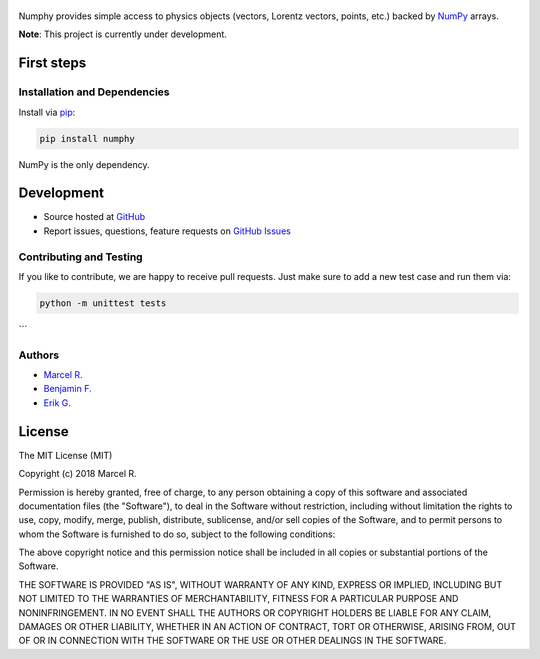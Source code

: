 .. figure:: https://raw.githubusercontent.com/riga/numphy/master/logo.png
   :target: https://github.com/riga/numphy
   :align: center
   :alt: numphy logo

.. image:: https://img.shields.io/travis/riga/numphy/master.svg?style=flat
   :target: https://travis-ci.org/riga/numphy
   :alt: Build status

.. image:: https://readthedocs.org/projects/numphy/badge/?version=latest
   :target: http://numphy.readthedocs.io/en/latest
   :alt: Documentation status

.. image:: https://img.shields.io/pypi/v/numphy.svg?style=flat
   :target: https://pypi.python.org/pypi/numphy
   :alt: Package version

.. image:: https://img.shields.io/pypi/n/numphy.svg?style=flat
   :target: https://pypi.python.org/pypi/numphy
   :alt: License



Numphy provides simple access to physics objects (vectors, Lorentz vectors, points, etc.) backed by `NumPy <http://www.numpy.org>`_ arrays.


**Note**: This project is currently under development.


.. marker-after-header


First steps
===========

Installation and Dependencies
-----------------------------

Install via `pip <https://pypi.python.org/pypi/numphy>`_:

.. code-block:: bash

   pip install numphy

NumPy is the only dependency.


Development
===========

- Source hosted at `GitHub <https://github.com/riga/numphy>`_
- Report issues, questions, feature requests on `GitHub Issues <https://github.com/riga/numphy/issues>`_


Contributing and Testing
------------------------

If you like to contribute, we are happy to receive pull requests. Just make sure to add a new test case and run them via:

.. code-block:: bash

   python -m unittest tests
```


Authors
-------

- `Marcel R. <https://github.com/riga>`_
- `Benjamin F. <https://github.com/bfis>`_
- `Erik G. <https://github.com/erikgeiser>`_


.. marker-after-body


License
=======

The MIT License (MIT)

Copyright (c) 2018 Marcel R.

Permission is hereby granted, free of charge, to any person obtaining a copy
of this software and associated documentation files (the "Software"), to deal
in the Software without restriction, including without limitation the rights
to use, copy, modify, merge, publish, distribute, sublicense, and/or sell
copies of the Software, and to permit persons to whom the Software is
furnished to do so, subject to the following conditions:

The above copyright notice and this permission notice shall be included in all
copies or substantial portions of the Software.

THE SOFTWARE IS PROVIDED "AS IS", WITHOUT WARRANTY OF ANY KIND, EXPRESS OR
IMPLIED, INCLUDING BUT NOT LIMITED TO THE WARRANTIES OF MERCHANTABILITY,
FITNESS FOR A PARTICULAR PURPOSE AND NONINFRINGEMENT. IN NO EVENT SHALL THE
AUTHORS OR COPYRIGHT HOLDERS BE LIABLE FOR ANY CLAIM, DAMAGES OR OTHER
LIABILITY, WHETHER IN AN ACTION OF CONTRACT, TORT OR OTHERWISE, ARISING FROM,
OUT OF OR IN CONNECTION WITH THE SOFTWARE OR THE USE OR OTHER DEALINGS IN THE
SOFTWARE.
